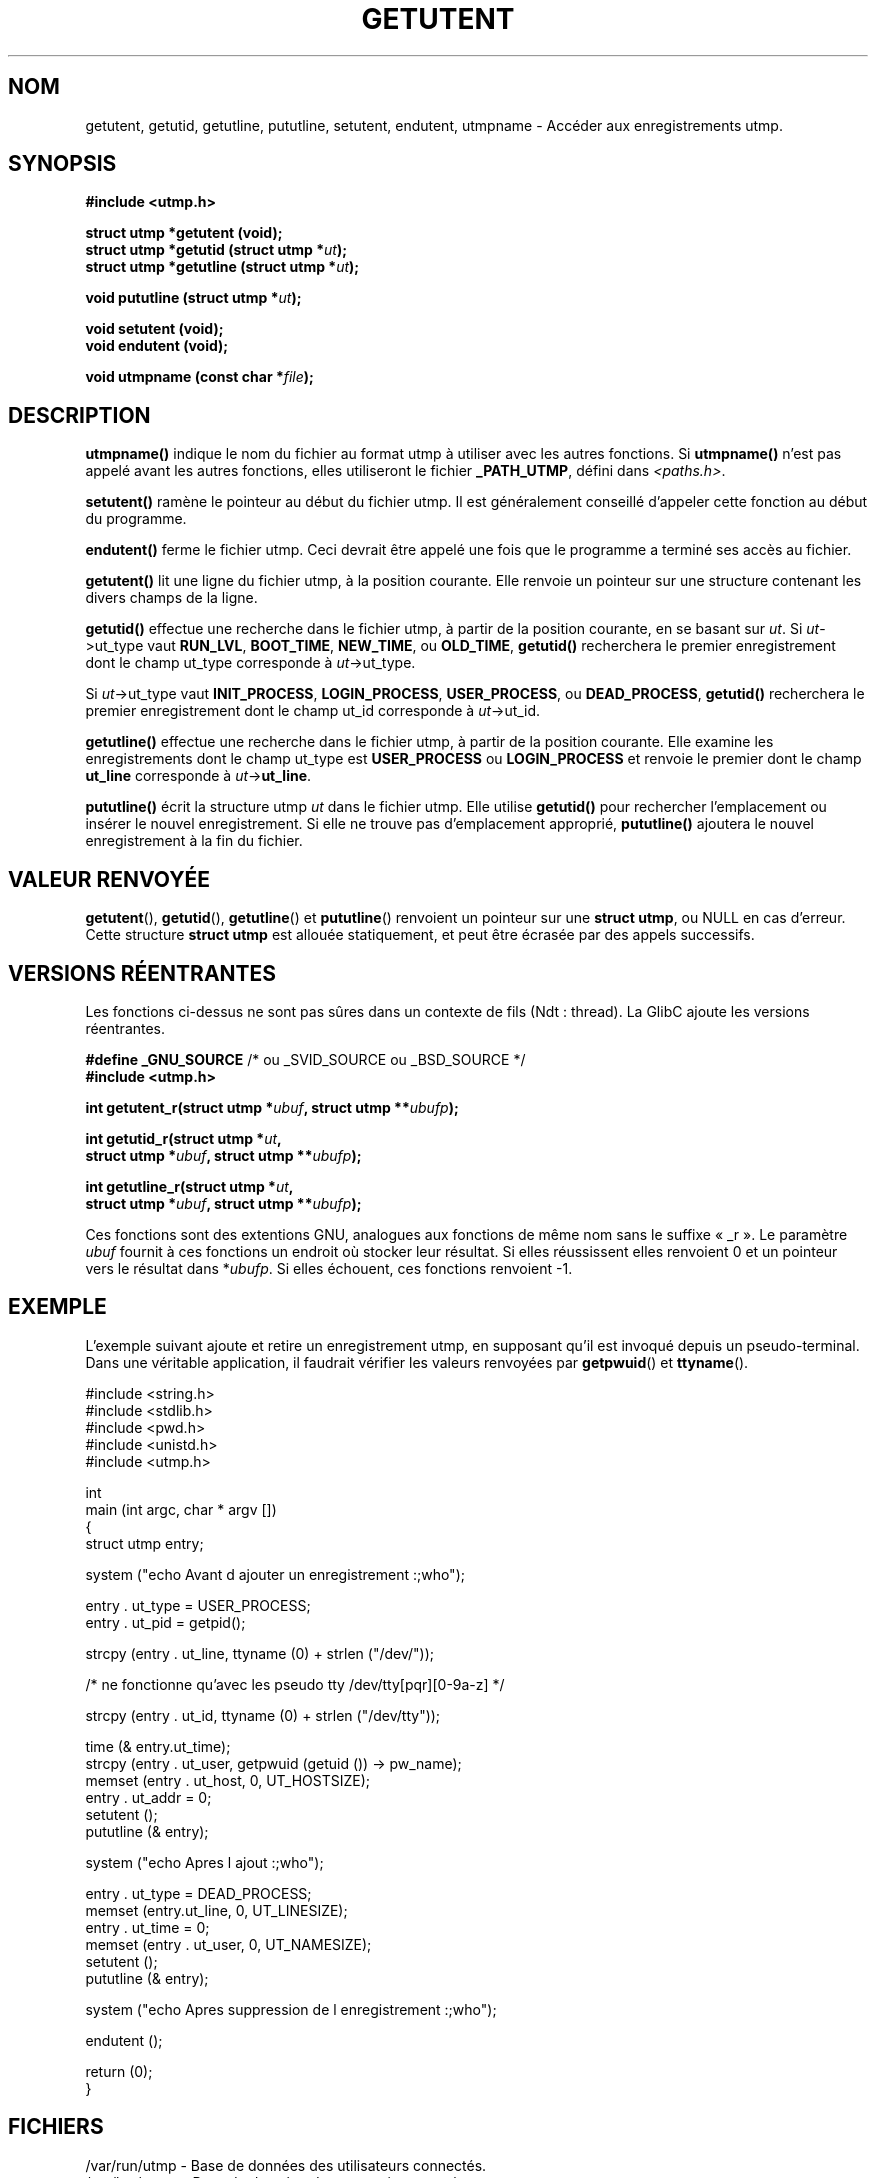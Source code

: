 .\" Copyright 1995 Mark D. Roth (roth@uiuc.edu)
.\"
.\" This is free documentation; you can redistribute it and/or
.\" modify it under the terms of the GNU General Public License as
.\" published by the Free Software Foundation; either version 2 of
.\" the License, or (at your option) any later version.
.\"
.\" The GNU General Public License's references to "object code"
.\" and "executables" are to be interpreted as the output of any
.\" document formatting or typesetting system, including
.\" intermediate and printed output.
.\"
.\" This manual is distributed in the hope that it will be useful,
.\" but WITHOUT ANY WARRANTY; without even the implied warranty of
.\" MERCHANTABILITY or FITNESS FOR A PARTICULAR PURPOSE.  See the
.\" GNU General Public License for more details.
.\"
.\" You should have received a copy of the GNU General Public
.\" License along with this manual; if not, write to the Free
.\" Software Foundation, Inc., 675 Mass Ave, Cambridge, MA 02139,
.\" USA.
.\"
.\" References consulted:
.\"     Linux libc source code
.\"     Solaris manpages
.\"
.\" Traduction 03/11/1996 par Christophe Blaess (ccb@club-internet.fr)
.\" Màj 25/01/2002 LDP-1.47
.\" Màj 21/07/2003 LDP-1.56
.\" Màj 20/07/2005 LDP-1.64
.\"
.TH GETUTENT 3 "21 juillet 2003" LDP "Manuel du programmeur Linux"
.SH NOM
getutent, getutid, getutline, pututline, setutent, endutent, utmpname \- Accéder aux enregistrements utmp.
.SH SYNOPSIS
.B #include <utmp.h>
.sp
.B struct utmp *getutent (void);
.br
.BI "struct utmp *getutid (struct utmp *" ut );
.br
.BI "struct utmp *getutline (struct utmp *" ut );
.sp
.BI "void pututline (struct utmp *" ut );
.sp
.B void setutent (void);
.br
.B void endutent (void);
.sp
.BI "void utmpname (const char *" file );
.SH DESCRIPTION
\fButmpname()\fP indique le nom du fichier au format utmp à utiliser avec les
autres fonctions. Si \fButmpname()\fP n'est pas appelé avant les autres fonctions,
elles utiliseront le fichier \fB_PATH_UTMP\fP, défini dans \fI<paths.h>\fP.
.PP
\fBsetutent()\fP ramène le pointeur au début du fichier utmp. Il est généralement
conseillé d'appeler cette fonction au début du programme.
.PP
\fBendutent()\fP ferme le fichier utmp.  Ceci devrait être appelé une fois que le
programme a terminé ses accès au fichier.
.PP
\fBgetutent()\fP lit une ligne du fichier utmp, à la position courante.
Elle renvoie un pointeur sur une structure contenant les divers champs
de la ligne.
.PP
\fBgetutid()\fP effectue une recherche dans le fichier utmp, à partir de la position
courante, en se basant sur \fIut\fP.
Si \fIut\fP->ut_type vaut \fBRUN_LVL\fP, \fBBOOT_TIME\fP,
\fBNEW_TIME\fP, ou \fBOLD_TIME\fP,
\fBgetutid()\fP recherchera le premier enregistrement dont le champ
ut_type corresponde à \fIut\fP->ut_type.

Si \fIut\fP->ut_type vaut \fBINIT_PROCESS\fP, \fBLOGIN_PROCESS\fP,
\fBUSER_PROCESS\fP, ou \fBDEAD_PROCESS\fP,
\fBgetutid()\fP recherchera le premier enregistrement dont le champ
ut_id corresponde à \fIut\fP->ut_id.
.PP
\fBgetutline()\fP effectue une recherche dans le fichier utmp, à partir de la position
courante.
Elle examine les enregistrements dont le champ ut_type est \fBUSER_PROCESS\fP
ou \fBLOGIN_PROCESS\fP et renvoie le premier dont le champ \fBut_line\fP corresponde
à \fIut\fP->\fBut_line\fP.
.PP
\fBpututline()\fP écrit la structure utmp \fIut\fP dans le fichier utmp. Elle
utilise \fBgetutid()\fP pour rechercher l'emplacement ou insérer le nouvel
enregistrement.
Si elle ne trouve pas d'emplacement approprié, \fBpututline()\fP ajoutera le
nouvel enregistrement à la fin du fichier.
.SH "VALEUR RENVOYÉE"
\fBgetutent\fP(), \fBgetutid\fP(), \fBgetutline\fP() et \fBpututline\fP()
renvoient un pointeur sur une \fBstruct utmp\fP, ou NULL en cas d'erreur.
Cette structure \fBstruct utmp\fP est allouée statiquement, et peut être
écrasée par des appels successifs.
.SH "VERSIONS RÉENTRANTES"
Les fonctions ci-dessus ne sont pas sûres dans un contexte de fils
(Ndt\ : thread). La GlibC ajoute les versions réentrantes.
.sp
.nf
.BR "#define _GNU_SOURCE" "    /* ou _SVID_SOURCE ou _BSD_SOURCE */
.B #include <utmp.h>
.sp
.BI "int getutent_r(struct utmp *" ubuf ", struct utmp **" ubufp );
.sp
.BI "int getutid_r(struct utmp *" ut ,
.BI "              struct utmp *" ubuf ", struct utmp **" ubufp );
.sp
.BI "int getutline_r(struct utmp *" ut ,
.BI "                struct utmp *" ubuf ", struct utmp **" ubufp );
.fi
.sp
Ces fonctions sont des extentions GNU, analogues aux fonctions de même nom
sans le suffixe «\ _r\ ». Le paramètre
.I ubuf
fournit à ces fonctions un endroit où stocker leur résultat.
Si elles réussissent elles renvoient 0 et un pointeur vers le résultat dans
.RI * ubufp .
Si elles échouent, ces fonctions renvoient \-1.
.SH EXEMPLE
L'exemple suivant ajoute et retire un enregistrement utmp, en supposant
qu'il est invoqué depuis un pseudo-terminal. Dans une véritable application,
il faudrait vérifier les valeurs renvoyées par \fBgetpwuid\fP() et
\fBttyname\fP().
.PP
.nf
#include <string.h>
#include <stdlib.h>
#include <pwd.h>
#include <unistd.h>
#include <utmp.h>

int
main (int argc, char * argv [])
{
   struct utmp entry;

   system ("echo Avant d ajouter un enregistrement :;who");

   entry . ut_type = USER_PROCESS;
   entry . ut_pid  = getpid();

   strcpy (entry . ut_line, ttyname (0) + strlen ("/dev/"));

   /* ne fonctionne qu'avec les pseudo tty /dev/tty[pqr][0-9a-z] */

   strcpy (entry . ut_id, ttyname (0) + strlen ("/dev/tty"));

   time (& entry.ut_time);
   strcpy (entry . ut_user, getpwuid (getuid ()) -> pw_name);
   memset (entry . ut_host, 0, UT_HOSTSIZE);
   entry . ut_addr = 0;
   setutent ();
   pututline (& entry);

   system ("echo Apres l ajout :;who");

   entry . ut_type = DEAD_PROCESS;
   memset (entry.ut_line, 0, UT_LINESIZE);
   entry . ut_time = 0;
   memset (entry . ut_user, 0, UT_NAMESIZE);
   setutent ();
   pututline (& entry);

   system ("echo Apres suppression de l enregistrement :;who");

   endutent ();

   return (0);
}
.fi
.SH FICHIERS
/var/run/utmp - Base de données des utilisateurs connectés.
.br
/var/log/wtmp - Base de données des connexions passées.
.SH "CONFORMITÉ"
XPG 2, SVID 2, Linux FSSTND 1.2
.LP
Dans XPG2 et SVID2, la fonction \fIpututline()\fP est décrite comme
de type void, et c'est le cas sur de nombreux systèmes
(AIX, HPUX, Linux libc5).
HPUX introduit une nouvelle fonction \fI_pututline()\fP avec le prototype
fourni plus haut pour \fIpututline()\fP (comme avec la libc5 de Linux).
.LP
Toutes ces fonctions sont maintenant obsolètes sur les systèmes non-Linux.
POSIX 1003.1-2001, comme XPG4.2, ne propose aucune de ces fonctions,
mais utilise plutôt
.sp
.B #include <utmpx.h>
.sp
.B struct utmpx *getutxent(void);
.br
.B struct utmpx *getutxid(const struct utmpx *);
.br
.B struct utmpx *getutxline(const struct utmpx *);
.br
.B struct utmpx *pututxline(const struct utmpx *);
.br
.B void setutxent(void);
.br
.B void endutxent(void);
.sp
La structure \fIutmpx\fP est un sur-ensemble de la structure \fIutmp\fP,
avec des champs supplémentaires, et une version plus large des champs existants.
Les fichiers correspondants sont souvent
.I /var/*/utmpx
et
.IR /var/*/wtmpx .
.LP
D'un autre côté, la GlibC sous Linux n'utilise pas \fIutmpx\fP car sa structure
\fIutmp\fP est déjà assez grande. Les fonctions \fIgetutxent\fP
etc. sont des alias pour \fIgetutent\fP etc.
.SH "VOIR AUSSI"
.BR utmp (5)
.SH TRADUCTION
Christophe Blaess, 1996-2003.
